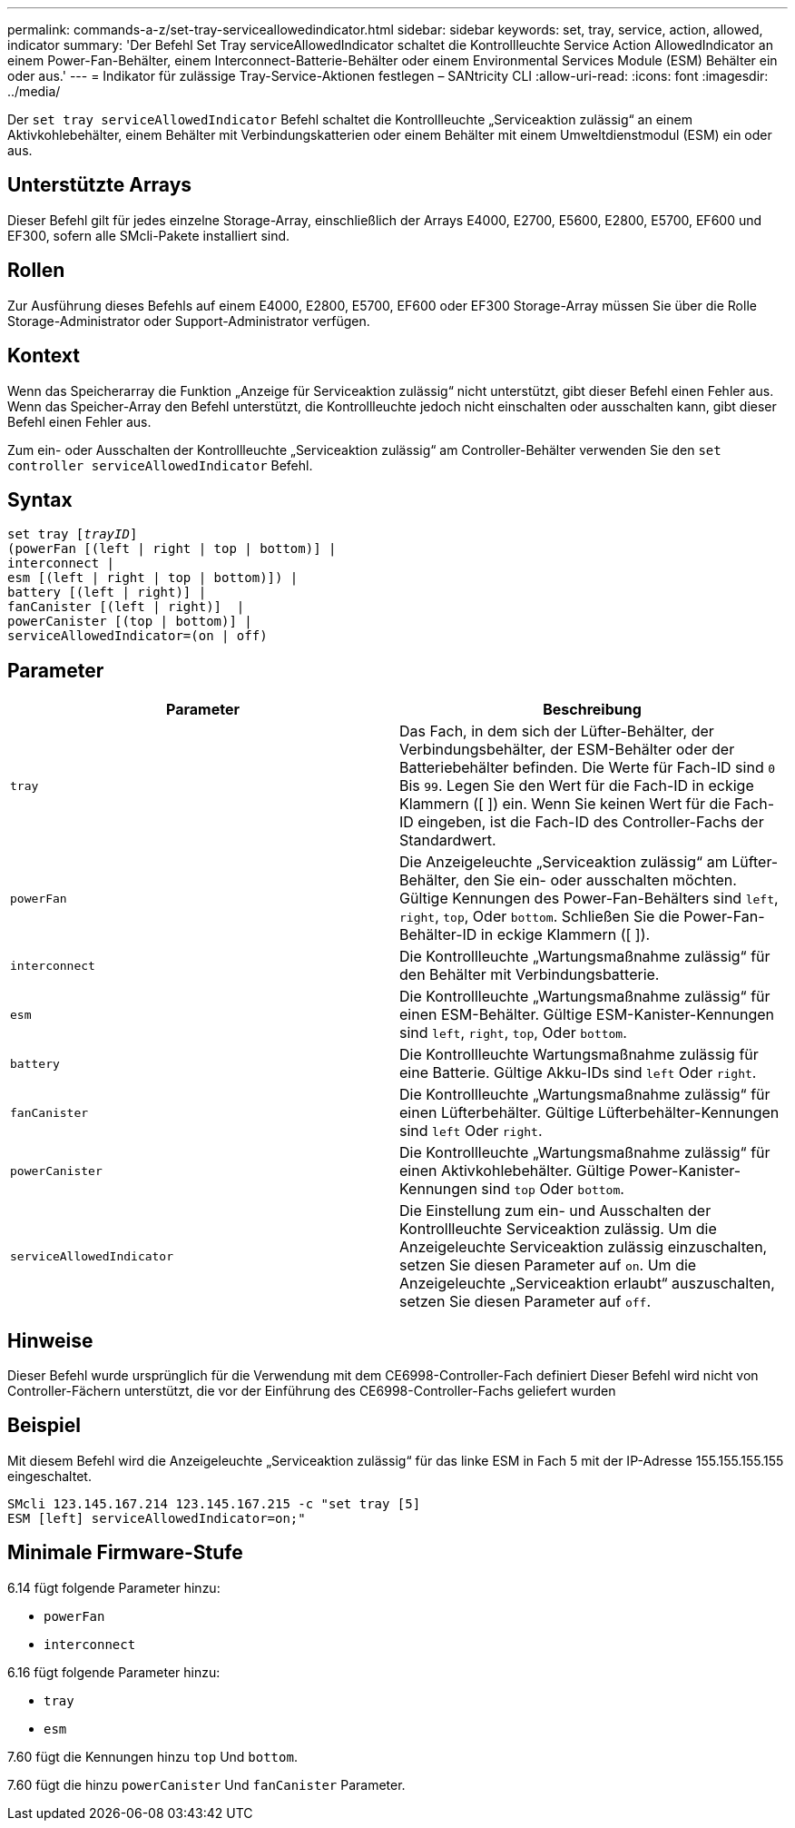---
permalink: commands-a-z/set-tray-serviceallowedindicator.html 
sidebar: sidebar 
keywords: set, tray, service, action, allowed, indicator 
summary: 'Der Befehl Set Tray serviceAllowedIndicator schaltet die Kontrollleuchte Service Action AllowedIndicator an einem Power-Fan-Behälter, einem Interconnect-Batterie-Behälter oder einem Environmental Services Module (ESM) Behälter ein oder aus.' 
---
= Indikator für zulässige Tray-Service-Aktionen festlegen – SANtricity CLI
:allow-uri-read: 
:icons: font
:imagesdir: ../media/


[role="lead"]
Der `set tray serviceAllowedIndicator` Befehl schaltet die Kontrollleuchte „Serviceaktion zulässig“ an einem Aktivkohlebehälter, einem Behälter mit Verbindungskatterien oder einem Behälter mit einem Umweltdienstmodul (ESM) ein oder aus.



== Unterstützte Arrays

Dieser Befehl gilt für jedes einzelne Storage-Array, einschließlich der Arrays E4000, E2700, E5600, E2800, E5700, EF600 und EF300, sofern alle SMcli-Pakete installiert sind.



== Rollen

Zur Ausführung dieses Befehls auf einem E4000, E2800, E5700, EF600 oder EF300 Storage-Array müssen Sie über die Rolle Storage-Administrator oder Support-Administrator verfügen.



== Kontext

Wenn das Speicherarray die Funktion „Anzeige für Serviceaktion zulässig“ nicht unterstützt, gibt dieser Befehl einen Fehler aus. Wenn das Speicher-Array den Befehl unterstützt, die Kontrollleuchte jedoch nicht einschalten oder ausschalten kann, gibt dieser Befehl einen Fehler aus.

Zum ein- oder Ausschalten der Kontrollleuchte „Serviceaktion zulässig“ am Controller-Behälter verwenden Sie den `set controller serviceAllowedIndicator` Befehl.



== Syntax

[source, cli, subs="+macros"]
----
set tray pass:quotes[[_trayID_]]
(powerFan [(left | right | top | bottom)] |
interconnect |
esm [(left | right | top | bottom)]) |
battery [(left | right)] |
fanCanister [(left | right)]  |
powerCanister [(top | bottom)] |
serviceAllowedIndicator=(on | off)
----


== Parameter

[cols="2*"]
|===
| Parameter | Beschreibung 


 a| 
`tray`
 a| 
Das Fach, in dem sich der Lüfter-Behälter, der Verbindungsbehälter, der ESM-Behälter oder der Batteriebehälter befinden. Die Werte für Fach-ID sind `0` Bis `99`. Legen Sie den Wert für die Fach-ID in eckige Klammern ([ ]) ein. Wenn Sie keinen Wert für die Fach-ID eingeben, ist die Fach-ID des Controller-Fachs der Standardwert.



 a| 
`powerFan`
 a| 
Die Anzeigeleuchte „Serviceaktion zulässig“ am Lüfter-Behälter, den Sie ein- oder ausschalten möchten. Gültige Kennungen des Power-Fan-Behälters sind `left`, `right`, `top`, Oder `bottom`. Schließen Sie die Power-Fan-Behälter-ID in eckige Klammern ([ ]).



 a| 
`interconnect`
 a| 
Die Kontrollleuchte „Wartungsmaßnahme zulässig“ für den Behälter mit Verbindungsbatterie.



 a| 
`esm`
 a| 
Die Kontrollleuchte „Wartungsmaßnahme zulässig“ für einen ESM-Behälter. Gültige ESM-Kanister-Kennungen sind `left`, `right`, `top`, Oder `bottom`.



 a| 
`battery`
 a| 
Die Kontrollleuchte Wartungsmaßnahme zulässig für eine Batterie. Gültige Akku-IDs sind `left` Oder `right`.



 a| 
`fanCanister`
 a| 
Die Kontrollleuchte „Wartungsmaßnahme zulässig“ für einen Lüfterbehälter. Gültige Lüfterbehälter-Kennungen sind `left` Oder `right`.



 a| 
`powerCanister`
 a| 
Die Kontrollleuchte „Wartungsmaßnahme zulässig“ für einen Aktivkohlebehälter. Gültige Power-Kanister-Kennungen sind `top` Oder `bottom`.



 a| 
`serviceAllowedIndicator`
 a| 
Die Einstellung zum ein- und Ausschalten der Kontrollleuchte Serviceaktion zulässig. Um die Anzeigeleuchte Serviceaktion zulässig einzuschalten, setzen Sie diesen Parameter auf `on`. Um die Anzeigeleuchte „Serviceaktion erlaubt“ auszuschalten, setzen Sie diesen Parameter auf `off`.

|===


== Hinweise

Dieser Befehl wurde ursprünglich für die Verwendung mit dem CE6998-Controller-Fach definiert Dieser Befehl wird nicht von Controller-Fächern unterstützt, die vor der Einführung des CE6998-Controller-Fachs geliefert wurden



== Beispiel

Mit diesem Befehl wird die Anzeigeleuchte „Serviceaktion zulässig“ für das linke ESM in Fach 5 mit der IP-Adresse 155.155.155.155 eingeschaltet.

[listing]
----
SMcli 123.145.167.214 123.145.167.215 -c "set tray [5]
ESM [left] serviceAllowedIndicator=on;"
----


== Minimale Firmware-Stufe

6.14 fügt folgende Parameter hinzu:

* `powerFan`
* `interconnect`


6.16 fügt folgende Parameter hinzu:

* `tray`
* `esm`


7.60 fügt die Kennungen hinzu `top` Und `bottom`.

7.60 fügt die hinzu `powerCanister` Und `fanCanister` Parameter.
